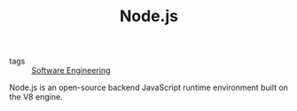 #+TITLE: Node.js

- tags :: [[file:software_engineering.org][Software Engineering]]

Node.js is an open-source backend JavaScript runtime environment built on the V8 engine.
